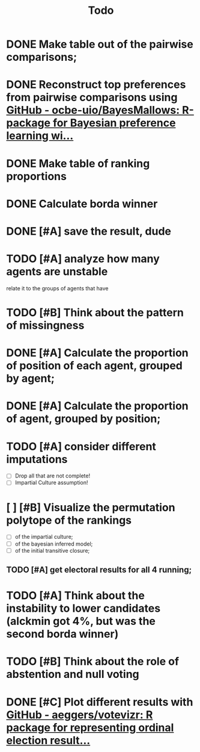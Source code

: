 #+TITLE: Todo

* DONE Make table out of the pairwise comparisons;
* DONE Reconstruct top preferences from pairwise comparisons using [[https://github.com/ocbe-uio/BayesMallows][GitHub - ocbe-uio/BayesMallows: R-package for Bayesian preference learning wi...]]
* DONE Make table of ranking proportions
* DONE Calculate borda winner

* DONE [#A] save the result, dude

* TODO [#A] analyze how many agents are unstable
relate it to the groups of agents that have
* TODO [#B] Think about the pattern of missingness

* DONE [#A] Calculate the proportion of position of each agent, grouped by agent;

* DONE [#A] Calculate the proportion of agent, grouped by position;

* TODO [#A] consider different imputations
- [ ] Drop all that are not complete!
- [ ] Impartial Culture assumption!

* [ ] [#B] Visualize the permutation polytope of the rankings
- [ ] of the impartial culture;
- [ ] of the bayesian inferred model;
- [ ] of the initial transitive closure;

** TODO [#A] get electoral results for all 4 running;

* TODO [#A] Think about the instability to lower candidates (alckmin got 4%, but was the second borda winner)

* TODO [#B] Think about the role of abstention and null voting

* DONE [#C] Plot different results with [[https://github.com/aeggers/votevizr][GitHub - aeggers/votevizr: R package for representing ordinal election result...]]
